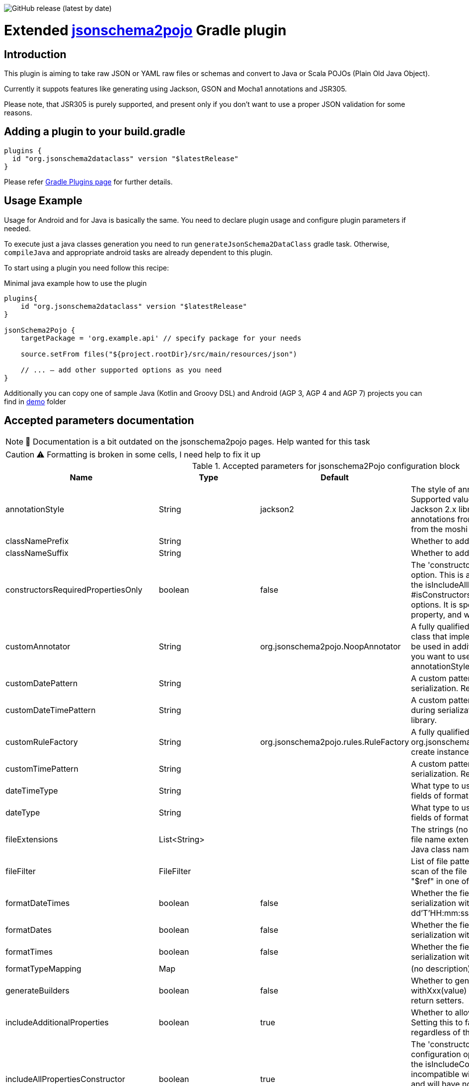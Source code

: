 image:https://img.shields.io/github/v/release/jsonschema2dataclass/js2d-gradle[GitHub release (latest by date)]

Extended https://github.com/joelittlejohn/jsonschema2pojo[jsonschema2pojo] Gradle plugin
========================================================================================
:toc:
:toc-placement: preamble
:toclevels: 1
:showtitle:

// Need some preamble to get TOC:
{empty}

== Introduction
This plugin is aiming to take raw JSON or YAML raw files or schemas and convert to Java or Scala POJOs (Plain Old Java Object).

Currently it suppots features like generating using Jackson, GSON and Mocha1 annotations and JSR305.

Please note, that JSR305 is purely supported, and present only if you don't want to use a proper JSON validation for some reasons.

== Adding a plugin to your build.gradle

[source,gradle]
----
plugins {
  id "org.jsonschema2dataclass" version "$latestRelease"
}
----

Please refer https://plugins.gradle.org/plugin/org.jsonschema2dataclass[Gradle Plugins page] for further details.

== Usage Example

Usage for Android and for Java is basically the same. You need to declare plugin usage and configure plugin parameters if needed.

To execute just a java classes generation you need to run `generateJsonSchema2DataClass` gradle task. Otherwise, `compileJava` and appropriate android tasks are already dependent to this plugin.

To start using a plugin you need follow this recipe:

.Minimal java example how to use the plugin
[source,gradle]
----
plugins{
    id "org.jsonschema2dataclass" version "$latestRelease"
}

jsonSchema2Pojo {
    targetPackage = 'org.example.api' // specify package for your needs

    source.setFrom files("${project.rootDir}/src/main/resources/json")

    // ... — add other supported options as you need
}
----

Additionally you can copy one of sample Java (Kotlin and Groovy DSL) and Android (AGP 3, AGP 4 and AGP 7) projects you can find in https://github.com/jsonschema2dataclass/js2d-gradle/tree/main/demo[demo] folder


== Accepted parameters documentation
[NOTE]
📝 Documentation is a bit outdated on the jsonschema2pojo pages.
Help wanted for this task

[CAUTION]
⚠️ Formatting is broken in some cells, I need help to fix it up

.Accepted parameters for jsonschema2Pojo configuration block
|====
| Name | Type | Default | Description

| annotationStyle | String | jackson2 | The style of annotations to use in the generated Java types. Supported values: jackson2 (apply annotations from the Jackson 2.x library) jackson (alias for jackson2) gson (apply annotations from the gson library) moshi1 (apply annotations from the moshi 1.x library) none (apply no annotations at all)
| classNamePrefix | String | | Whether to add a prefix to generated classes.
| classNameSuffix | String | | Whether to add a suffix to generated classes.
| constructorsRequiredPropertiesOnly | boolean | false | The 'constructorsRequiredPropertiesOnly' configuration option. This is a legacy configuration option used to turn on the isIncludeAllPropertiesConstructor() and off the * #isConstructorsIncludeAllPropertiesConstructor()configuration options. It is specifically tied to the isIncludeConstructors() * property, and will do nothing if that property is not enabled
| customAnnotator | String | org.jsonschema2pojo.NoopAnnotator | A fully qualified class name, referring to a custom annotator class that implements org.jsonschema2pojo.Annotator and will be used in addition to the one chosen by annotationStyle. If you want to use the custom annotator alone, set annotationStyle to none.
| customDatePattern | String | | A custom pattern to use when formatting date fields during serialization. Requires support from your JSON binding library.
| customDateTimePattern | String | | A custom pattern to use when formatting date-time fields during serialization. Requires support from your JSON binding library.
| customRuleFactory | String | org.jsonschema2pojo.rules.RuleFactory | A fully qualified class name, referring to an class that extends org.jsonschema2pojo.rules.RuleFactory and will be used to create instances of Rules used for code generation.
| customTimePattern | String | | A custom pattern to use when formatting time fields during serialization. Requires support from your JSON binding library.
| dateTimeType | String | | What type to use instead of string when adding string type fields of format date-time to generated Java types.
| dateType | String | | What type to use instead of string when adding string type fields of format date (not date-time) to generated Java types.
| fileExtensions | List<String> | | The strings (no preceeding dot) that should be considered as file name extensions, and therefore ignored, when creating Java class names.
| fileFilter | FileFilter | | List of file patterns to exclude. This only applies to the initial scan of the file system and will not prevent inclusion through a "$ref" in one of the schemas.
| formatDateTimes | boolean | false | Whether the fields of type `date` are formatted during serialization with a default pattern of yyyy-MM-dd'T'HH:mm:ss.SSSZ.
| formatDates | boolean | false | Whether the fields of type `date` are formatted during serialization with a default pattern of yyyy-MM-dd.
| formatTimes | boolean | false | Whether the fields of type `time` are formatted during serialization with a default pattern of HH:mm:ss.SSS.
| formatTypeMapping | Map | | (no description)
| generateBuilders | boolean | false | Whether to generate builder-style methods of the form withXxx(value) (that return this), alongside the standard, void-return setters.
| includeAdditionalProperties | boolean | true | Whether to allow 'additional properties' support in objects. Setting this to false will disable additional properties support, regardless of the input schema(s).
| includeAllPropertiesConstructor | boolean | true | The 'constructorsIncludeRequiredPropertiesConstructor' configuration option. This property works in collaboration with the isIncludeConstructors() configuration option and is incompatible with isConstructorsRequiredPropertiesOnly(), and will have no effect if isIncludeConstructors() is not set to true. If isIncludeConstructors() is set to true then this configuration determines whether the resulting object should include a constructor with all listed properties as parameters.
| includeConstructorPropertiesAnnotation | boolean | false | (no description)
| includeConstructors | boolean | false | Whether to generate constructors or not
| includeCopyConstructor | boolean | false | The 'constructorsIncludeRequiredPropertiesConstructor' configuration option. This property works in collaboration with the isIncludeConstructors() configuration option and is incompatible with isConstructorsRequiredPropertiesOnly(), and will have no effect if isIncludeConstructors() is not set to true. If isIncludeConstructors() is set to true then this configuration determines whether the resulting object should include a constructor the class itself as a parameter, with the expectation that all properties from the originating class will assigned to the new class.
| includeDynamicAccessors | boolean | | Whether to include dynamic getters, setters, and builders or to omit these methods.
| includeDynamicBuilders | boolean | false | Whether to include dynamic builders or to omit these methods.
| includeDynamicGetters | boolean | false | Whether to include dynamic getters or to omit these methods.
| includeDynamicSetters | boolean | false | Whether to include dynamic setters or to omit these methods.
| includeGeneratedAnnotation | boolean | false | (no description)
| includeGetters | boolean | true | Whether to include getters or to omit this accessor method and create public fields instead
| includeHashcodeAndEquals | boolean | true | Whether to include hashCode and equals methods in generated Java types.
| includeJsr303Annotations | boolean | false | Whether to include JSR-303/349 annotations (for schema rules like minimum, maximum, etc) in generated Java types. Schema rules and the annotation they produce: maximum = @DecimalMax minimum = @DecimalMin minItems,maxItems = @Size minLength,maxLength = @Size pattern = @Pattern required = @NotNull Any Java fields which are an object or array of objects will be annotated with @Valid to support validation of an entire document tree.
| includeJsr305Annotations | boolean | false | Whether to include JSR-305 annotations (for schema rules like Nullable, NonNull, etc) in generated Java types.
| includeRequiredPropertiesConstructor | boolean | false | The 'constructorsIncludeRequiredPropertiesConstructor' configuration option. This property works in collaboration with the isIncludeConstructors() configuration option and is incompatible with isConstructorsRequiredPropertiesOnly(), and will have no effect if isIncludeConstructors() is not set to true. If isIncludeConstructors() is set to true then this configuration determines whether the resulting object should include a constructor with only the required properties as parameters.
| includeSetters | boolean | true | Whether to include setters or to omit this accessor method and create public fields instead
| includeToString | boolean | true | Whether to include a toString method in generated Java types.
| includeTypeInfo | boolean | false | Whether to include json type information; often required to support polymorphic type handling. By default the type information is stored in the @class property, this can be overridden in the deserializationClassProperty of the schema.
| inclusionLevel | String | NON_NULL | The Level of inclusion to set in the generated Java types for Jackson serializers. Supported values ALWAYS NON_ABSENT NON_DEFAULT NON_EMPTY NON_NULL USE_DEFAULTS
| initializeCollections | boolean | true | Whether to initialize Set and List fields as empty collections, or leave them as null.
| outputEncoding | String | UTF-8 | The character encoding that should be used when writing the generated Java source files.
| parcelable | boolean | false | **EXPERIMENTAL** Whether to make the generated types 'parcelable' (for Android development).
| propertyWordDelimiters | String | - _ | The characters that should be considered as word delimiters when creating Java Bean property names from JSON property names. If blank or not set, JSON properties will be considered to contain a single word when creating Java Bean property names.
| refFragmentPathDelimiters | String | #/. | A string containing any characters that should act as path delimiters when resolving $ref fragments. By default, #, / and . are used in an attempt to support JSON Pointer and JSON Path.
| removeOldOutput | boolean | false | Whether to empty the target directory before generation occurs, to clear out all source files that have been generated previously. Be warned, when activated this option will cause jsonschema2pojo to indiscriminately delete the entire contents of the target directory (all files and folders)before it begins generating sources.
| serializable | boolean | | Whether to make the generated types 'serializable'.
| source | ConfigurableFileCollection | | Location of the JSON Schema file(s). Note: this may refer to a single file or a directory of files.
| sourceSortOrder | String | OS | The sort order to be applied when recursively processing the source files. By default the OS can influence the processing order. Supported values: OS (Let the OS influence the order the source files are processed.) FILES_FIRST (Case sensitive sort, visit the files first. The source files are processed in a breadth first sort order.) SUBDIRS_FIRST (Case sensitive sort, visit the sub-directories before the files. The source files are processed in a depth first sort order.)
| sourceType | String | jsonschema | The type of input documents that will be read Supported values: jsonschema (schema documents, containing formal rules that describe the structure of JSON data) json (documents that represent an example of the kind of JSON data that the generated Java types will be mapped to) yamlschema (JSON schema documents, represented as YAML) yaml (documents that represent an example of the kind of YAML (or JSON) data that the generated Java types will be mapped to)
| targetDirectoryPrefix | String | $buildDir/generated/source/js2d | Directory prefix under build directory where underlying tool will generate sources
| targetPackage | String | | Package name used for generated Java classes (for types where a fully qualified name has not been supplied in the schema using the 'javaType' property).
| targetVersion | String | | The target version for generated source files.
| timeType | String | | What type to use instead of string when adding string type fields of format time (not date-time) to generated Java types.
| toStringExcludes | List<String> | | The fields to be excluded from toString generation
| useBigDecimals | boolean | false | Whether to use the java type BigDecimal instead of float (or Float) when representing the JSON Schema type 'number'. Note that this configuration overrides isUseDoubleNumbers().
| useBigIntegers | boolean | false | Whether to use the java type BigInteger instead of int (or Integer) when representing the JSON Schema type 'integer'. Note that this configuration overrides isUseLongIntegers().
| useDoubleNumbers | boolean | true | Whether to use the java type double (or Double) instead of float (or Float) when representing the JSON Schema type 'number'.
| useInnerClassBuilders | boolean | false | If set to true, then the gang of four builder pattern will be used to generate builders on generated classes. Note: This property works in collaboration with the isGenerateBuilders() method. If the isGenerateBuilders() is false, then this property will not do anything.
| useJodaDates | boolean | false | Whether to use DateTime instead of Date when adding date type fields to generated Java types.
| useJodaLocalDates | boolean | false | Whether to use LocalDate instead of string when adding string type fields of format date (not date-time) to generated Java types.
| useJodaLocalTimes | boolean | false | Whether to use LocalTime instead of string when adding string type fields of format time (not date-time) to generated Java types.
| useLongIntegers | boolean | false | Whether to use the java type long (or Long) instead of int (or Integer) when representing the JSON Schema type 'integer'.
| useOptionalForGetters | boolean | false | Whether to use Optional as return type for getters of non-required fields.
| usePrimitives | boolean | false | Whether to use primitives (long, double, boolean) instead of wrapper types where possible when generating bean properties (has the side-effect of making those properties non-null).
| useTitleAsClassname | boolean | false | Use the title as class name. Otherwise, the property and file name is used.
|====
